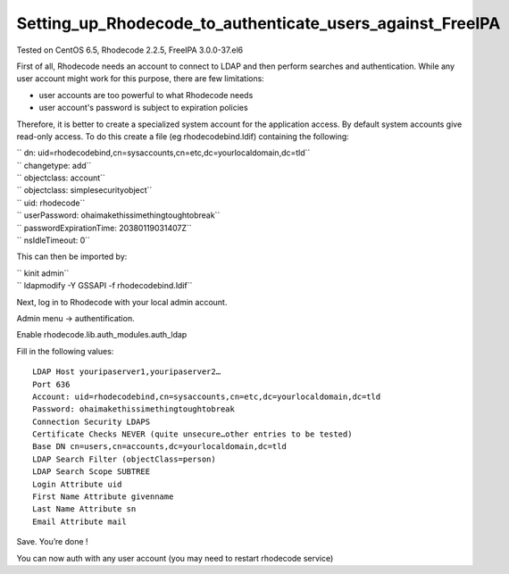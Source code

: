 Setting_up_Rhodecode_to_authenticate_users_against_FreeIPA
==========================================================

Tested on CentOS 6.5, Rhodecode 2.2.5, FreeIPA 3.0.0-37.el6

First of all, Rhodecode needs an account to connect to LDAP and then
perform searches and authentication. While any user account might work
for this purpose, there are few limitations:

-  user accounts are too powerful to what Rhodecode needs
-  user account's password is subject to expiration policies

Therefore, it is better to create a specialized system account for the
application access. By default system accounts give read-only access. To
do this create a file (eg rhodecodebind.ldif) containing the following:

| `` dn: uid=rhodecodebind,cn=sysaccounts,cn=etc,dc=yourlocaldomain,dc=tld``
| `` changetype: add``
| `` objectclass: account``
| `` objectclass: simplesecurityobject``
| `` uid: rhodecode``
| `` userPassword: ohaimakethissimethingtoughtobreak``
| `` passwordExpirationTime: 20380119031407Z``
| `` nsIdleTimeout: 0``

This can then be imported by:

| `` kinit admin``
| `` ldapmodify -Y GSSAPI -f rhodecodebind.ldif``

Next, log in to Rhodecode with your local admin account.

Admin menu -> authentification.

Enable rhodecode.lib.auth_modules.auth_ldap

Fill in the following values:

::

   LDAP Host youripaserver1,youripaserver2…
   Port 636
   Account: uid=rhodecodebind,cn=sysaccounts,cn=etc,dc=yourlocaldomain,dc=tld
   Password: ohaimakethissimethingtoughtobreak
   Connection Security LDAPS
   Certificate Checks NEVER (quite unsecure…other entries to be tested)
   Base DN cn=users,cn=accounts,dc=yourlocaldomain,dc=tld
   LDAP Search Filter (objectClass=person)
   LDAP Search Scope SUBTREE
   Login Attribute uid
   First Name Attribute givenname
   Last Name Attribute sn
   Email Attribute mail

Save. You’re done !

You can now auth with any user account (you may need to restart
rhodecode service)